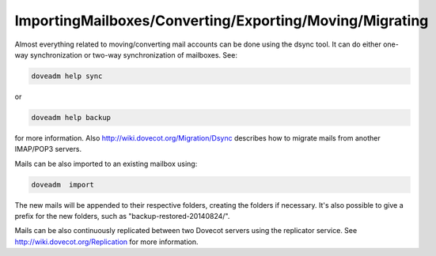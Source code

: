 .. _importingMailboxes_converting_exporting_moving_migrating:

===========================================================
 ImportingMailboxes/Converting/Exporting/Moving/Migrating
===========================================================

Almost everything related to moving/converting mail accounts can be done using the dsync tool. It can do either one-way synchronization or two-way synchronization of mailboxes.
See:

.. code-block:: none
   
   doveadm help sync

or

.. code-block:: none
   
   doveadm help backup

for more information. Also http://wiki.dovecot.org/Migration/Dsync describes how to migrate mails from another IMAP/POP3 servers.

Mails can be also imported to an existing mailbox using: 


.. code-block:: none
   
   doveadm  import 

The new mails will be appended to their respective folders, creating the folders if necessary. It's also possible to give a prefix for the new folders, such as "backup-restored-20140824/". 

Mails can be also continuously replicated between two Dovecot servers using the replicator service. See http://wiki.dovecot.org/Replication for more information.